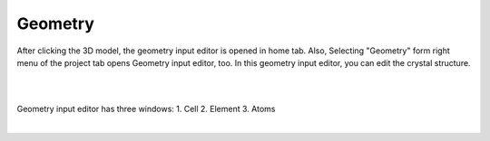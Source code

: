Geometry
========

After clicking the 3D model, the geometry input editor is opened in home tab.
Also, Selecting "Geometry" form right menu of the project tab opens Geometry input editor, too.
In this geometry input editor, you can edit the crystal structure.

|

|

Geometry input editor has three windows:
1. Cell
2. Element
3. Atoms

|

+------------------------------------------------------------------------+
| |                                                                      |
| | **Cell**                                              |
+------------------------------------------------------------------------+
| .. image:: ../../../img/input_editor/geometry/Menu01_Cell.png    |
|    :scale: 30 %                                                        |
|    :align: center                                                      |
+------------------------------------------------------------------------+
| |                                                                      |
| | **Element**                                      |
+------------------------------------------------------------------------+
| .. image:: ../../../img/input_editor/geometry/Menu02_Element.png     |
|    :scale: 30 %                                                        |
|    :align: center                                                      |
+------------------------------------------------------------------------+
| |                                                                      |
| | **Atoms**                                                  |
+------------------------------------------------------------------------+
| .. image:: ../../../img/input_editor/geometry/Menu03_Atoms.png              |
|    :scale: 30 %                                                        |
|    :align: center                                                      |
+------------------------------------------------------------------------+





